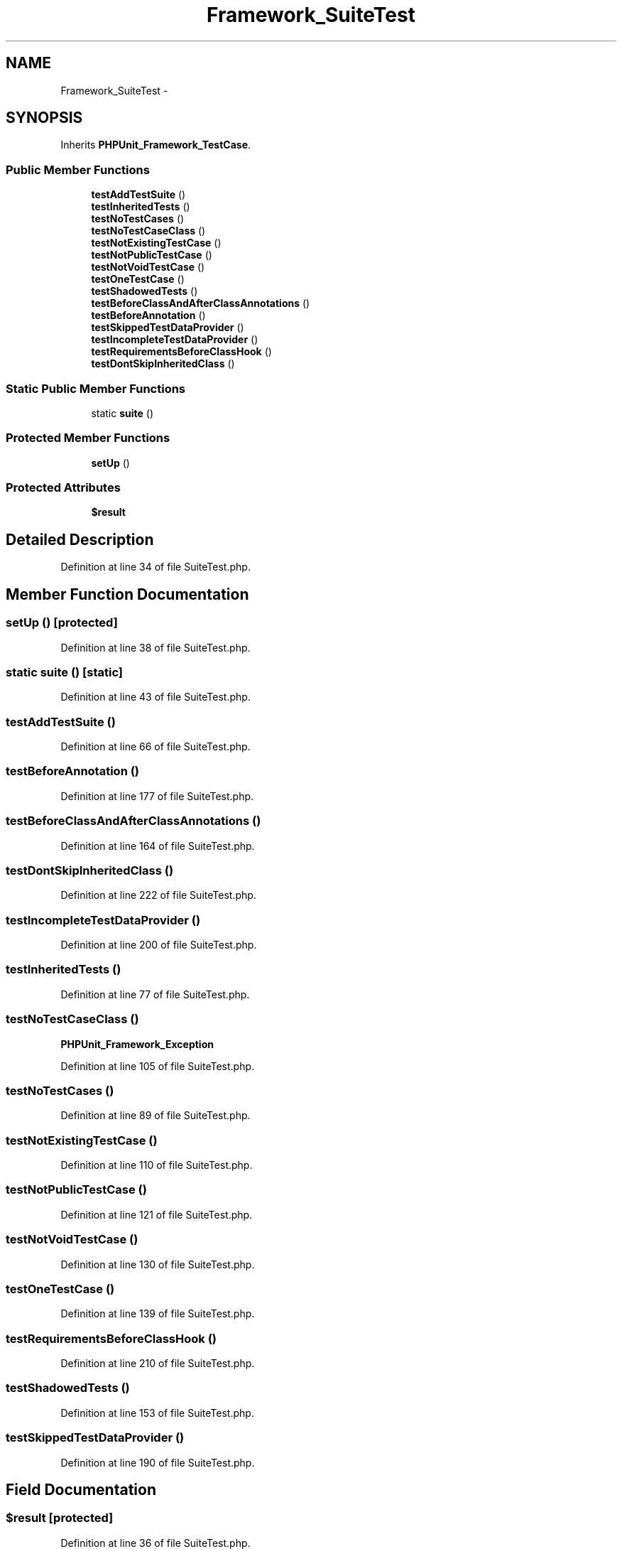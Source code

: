 .TH "Framework_SuiteTest" 3 "Tue Apr 14 2015" "Version 1.0" "VirtualSCADA" \" -*- nroff -*-
.ad l
.nh
.SH NAME
Framework_SuiteTest \- 
.SH SYNOPSIS
.br
.PP
.PP
Inherits \fBPHPUnit_Framework_TestCase\fP\&.
.SS "Public Member Functions"

.in +1c
.ti -1c
.RI "\fBtestAddTestSuite\fP ()"
.br
.ti -1c
.RI "\fBtestInheritedTests\fP ()"
.br
.ti -1c
.RI "\fBtestNoTestCases\fP ()"
.br
.ti -1c
.RI "\fBtestNoTestCaseClass\fP ()"
.br
.ti -1c
.RI "\fBtestNotExistingTestCase\fP ()"
.br
.ti -1c
.RI "\fBtestNotPublicTestCase\fP ()"
.br
.ti -1c
.RI "\fBtestNotVoidTestCase\fP ()"
.br
.ti -1c
.RI "\fBtestOneTestCase\fP ()"
.br
.ti -1c
.RI "\fBtestShadowedTests\fP ()"
.br
.ti -1c
.RI "\fBtestBeforeClassAndAfterClassAnnotations\fP ()"
.br
.ti -1c
.RI "\fBtestBeforeAnnotation\fP ()"
.br
.ti -1c
.RI "\fBtestSkippedTestDataProvider\fP ()"
.br
.ti -1c
.RI "\fBtestIncompleteTestDataProvider\fP ()"
.br
.ti -1c
.RI "\fBtestRequirementsBeforeClassHook\fP ()"
.br
.ti -1c
.RI "\fBtestDontSkipInheritedClass\fP ()"
.br
.in -1c
.SS "Static Public Member Functions"

.in +1c
.ti -1c
.RI "static \fBsuite\fP ()"
.br
.in -1c
.SS "Protected Member Functions"

.in +1c
.ti -1c
.RI "\fBsetUp\fP ()"
.br
.in -1c
.SS "Protected Attributes"

.in +1c
.ti -1c
.RI "\fB$result\fP"
.br
.in -1c
.SH "Detailed Description"
.PP 
Definition at line 34 of file SuiteTest\&.php\&.
.SH "Member Function Documentation"
.PP 
.SS "setUp ()\fC [protected]\fP"

.PP
Definition at line 38 of file SuiteTest\&.php\&.
.SS "static suite ()\fC [static]\fP"

.PP
Definition at line 43 of file SuiteTest\&.php\&.
.SS "testAddTestSuite ()"

.PP
Definition at line 66 of file SuiteTest\&.php\&.
.SS "testBeforeAnnotation ()"

.PP
Definition at line 177 of file SuiteTest\&.php\&.
.SS "testBeforeClassAndAfterClassAnnotations ()"

.PP
Definition at line 164 of file SuiteTest\&.php\&.
.SS "testDontSkipInheritedClass ()"

.PP
Definition at line 222 of file SuiteTest\&.php\&.
.SS "testIncompleteTestDataProvider ()"

.PP
Definition at line 200 of file SuiteTest\&.php\&.
.SS "testInheritedTests ()"

.PP
Definition at line 77 of file SuiteTest\&.php\&.
.SS "testNoTestCaseClass ()"
\fBPHPUnit_Framework_Exception\fP 
.PP
Definition at line 105 of file SuiteTest\&.php\&.
.SS "testNoTestCases ()"

.PP
Definition at line 89 of file SuiteTest\&.php\&.
.SS "testNotExistingTestCase ()"

.PP
Definition at line 110 of file SuiteTest\&.php\&.
.SS "testNotPublicTestCase ()"

.PP
Definition at line 121 of file SuiteTest\&.php\&.
.SS "testNotVoidTestCase ()"

.PP
Definition at line 130 of file SuiteTest\&.php\&.
.SS "testOneTestCase ()"

.PP
Definition at line 139 of file SuiteTest\&.php\&.
.SS "testRequirementsBeforeClassHook ()"

.PP
Definition at line 210 of file SuiteTest\&.php\&.
.SS "testShadowedTests ()"

.PP
Definition at line 153 of file SuiteTest\&.php\&.
.SS "testSkippedTestDataProvider ()"

.PP
Definition at line 190 of file SuiteTest\&.php\&.
.SH "Field Documentation"
.PP 
.SS "$result\fC [protected]\fP"

.PP
Definition at line 36 of file SuiteTest\&.php\&.

.SH "Author"
.PP 
Generated automatically by Doxygen for VirtualSCADA from the source code\&.
